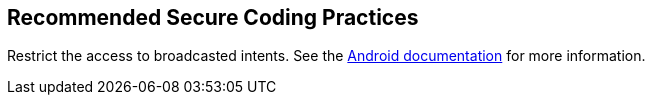 == Recommended Secure Coding Practices

Restrict the access to broadcasted intents. See the https://developer.android.com/guide/components/broadcasts.html#restricting_broadcasts_with_permissions[Android documentation] for more information.
